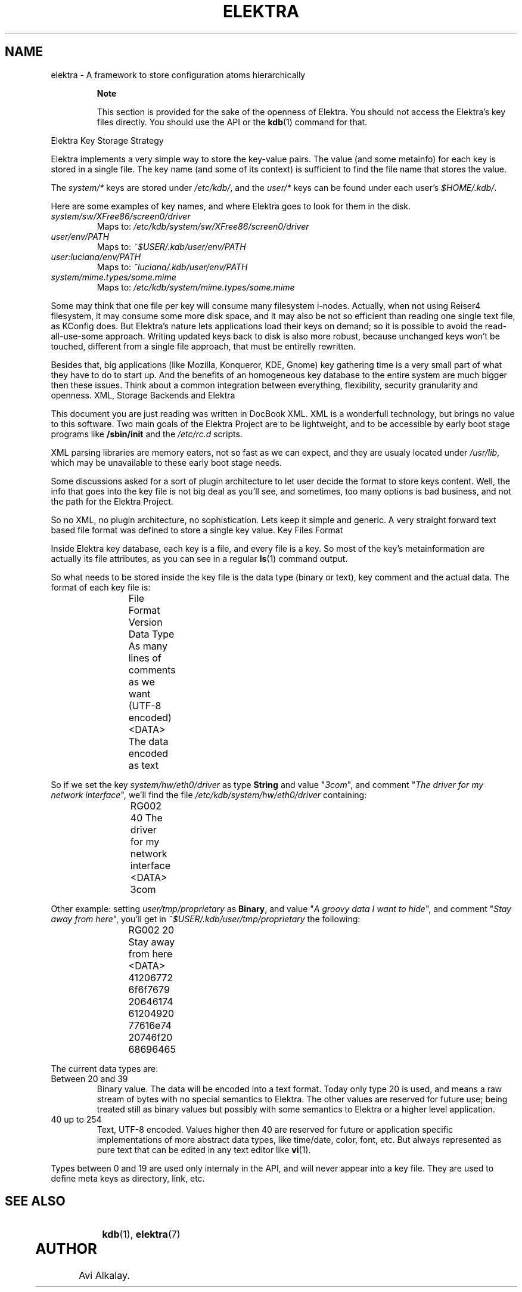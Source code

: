 .\"Generated by db2man.xsl. Don't modify this, modify the source.
.de Sh \" Subsection
.br
.if t .Sp
.ne 5
.PP
\fB\\$1\fR
.PP
..
.de Sp \" Vertical space (when we can't use .PP)
.if t .sp .5v
.if n .sp
..
.de Ip \" List item
.br
.ie \\n(.$>=3 .ne \\$3
.el .ne 3
.IP "\\$1" \\$2
..
.TH "ELEKTRA" 5 "March 2004" "Elektra Initiative" ""
.SH NAME
elektra \- A framework to store configuration atoms hierarchically
.RS
.Sh "Note"

.PP
This section is provided for the sake of the openness of Elektra\&. You should not access the Elektra's key files directly\&. You should use the API or the \fBkdb\fR(1) command for that\&.

.RE
Elektra Key Storage Strategy
.PP
Elektra implements a very simple way to store the key\-value pairs\&. The value (and some metainfo) for each key is stored in a single file\&. The key name (and some of its context) is sufficient to find the file name that stores the value\&.

.PP
The \fIsystem/*\fR keys are stored under \fI/etc/kdb/\fR, and the \fIuser/*\fR keys can be found under each user's \fI$HOME/\&.kdb/\fR\&.

.PP
Here are some examples of key names, and where Elektra goes to look for them in the disk\&.

.TP
\fIsystem/sw/XFree86/screen0/driver\fR
Maps to: \fI/etc/kdb/system/sw/XFree86/screen0/driver\fR

.TP
\fIuser/env/PATH\fR
Maps to: \fI~$USER/\&.kdb/user/env/PATH\fR

.TP
\fIuser:luciana/env/PATH\fR
Maps to: \fI~luciana/\&.kdb/user/env/PATH\fR

.TP
\fIsystem/mime\&.types/some\&.mime\fR
Maps to: \fI/etc/kdb/system/mime\&.types/some\&.mime\fR

.PP
Some may think that one file per key will consume many filesystem i\-nodes\&. Actually, when not using Reiser4 filesystem, it may consume some more disk space, and it may also be not so efficient than reading one single text file, as KConfig does\&. But Elektra's nature lets applications load their keys on demand; so it is possible to avoid the read\-all\-use\-some approach\&. Writing updated keys back to disk is also more robust, because unchanged keys won't be touched, different from a single file approach, that must be entirelly rewritten\&.

.PP
Besides that, big applications (like Mozilla, Konqueror, KDE, Gnome) key gathering time is a very small part of what they have to do to start up\&. And the benefits of an homogeneous key database to the entire system are much bigger then these issues\&. Think about a common integration between everything, flexibility, security granularity and openness\&.
XML, Storage Backends and Elektra
.PP
This document you are just reading was written in DocBook XML\&. XML is a wonderfull technology, but brings no value to this software\&. Two main goals of the Elektra Project are to be lightweight, and to be accessible by early boot stage programs like \fB/sbin/init\fR and the \fI/etc/rc\&.d\fR scripts\&.

.PP
XML parsing libraries are memory eaters, not so fast as we can expect, and they are usualy located under \fI/usr/lib\fR, which may be unavailable to these early boot stage needs\&.

.PP
Some discussions asked for a sort of plugin architecture to let user decide the format to store keys content\&. Well, the info that goes into the key file is not big deal as you'll see, and sometimes, too many options is bad business, and not the path for the Elektra Project\&.

.PP
So no XML, no plugin architecture, no sophistication\&. Lets keep it simple and generic\&. A very straight forward text based file format was defined to store a single key value\&.
Key Files Format
.PP
Inside Elektra key database, each key is a file, and every file is a key\&. So most of the key's metainformation are actually its file attributes, as you can see in a regular \fBls\fR(1) command output\&.

.PP
So what needs to be stored inside the key file is the data type (binary or text), key comment and the actual data\&. The format of each key file is:

.IP
File Format Version
Data Type
As many lines of
comments as we want (UTF\-8 encoded)
<DATA>
The data encoded as text
		
.PP
So if we set the key \fIsystem/hw/eth0/driver\fR as type \fBString\fR and value "\fI3com\fR", and comment "\fIThe driver for my network interface\fR", we'll find the file \fI/etc/kdb/system/hw/eth0/driver\fR containing:

.IP
RG002
40
The driver for my network interface
<DATA>
3com
		
.PP
Other example: setting \fIuser/tmp/proprietary\fR as \fBBinary\fR, and value "\fIA groovy data I want to hide\fR", and comment "\fIStay away from here\fR", you'll get in \fI~$USER/\&.kdb/user/tmp/proprietary\fR the following:

.IP
RG002
20
Stay away from here
<DATA>
41206772 6f6f7679 20646174 61204920 77616e74 20746f20 68696465
		
.PP
The current data types are:

.TP
Between 20 and 39
Binary value\&. The data will be encoded into a text format\&. Today only type 20 is used, and means a raw stream of bytes with no special semantics to Elektra\&. The other values are reserved for future use; being treated still as binary values but possibly with some semantics to Elektra or a higher level application\&.

.TP
40 up to 254
Text, UTF\-8 encoded\&. Values higher then 40 are reserved for future or application specific implementations of more abstract data types, like time/date, color, font, etc\&. But always represented as pure text that can be edited in any text editor like \fBvi\fR(1)\&.

.PP
Types between 0 and 19 are used only internaly in the API, and will never appear into a key file\&. They are used to define meta keys as directory, link, etc\&.

.SH "SEE ALSO"

		
.PP
\fBkdb\fR(1), \fBelektra\fR(7)

	
.SH AUTHOR
Avi Alkalay.
